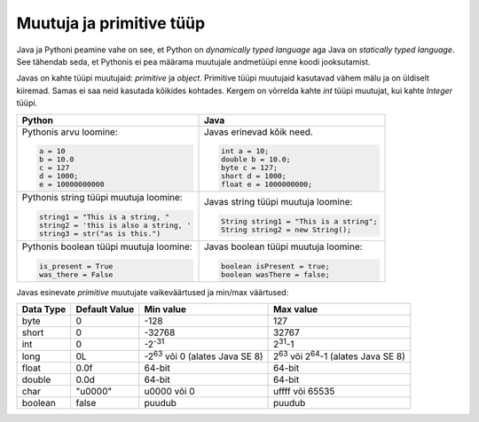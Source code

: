 Muutuja ja primitive tüüp
===========================

Java ja Pythoni peamine vahe on see, et Python on *dynamically typed language* aga Java on
*statically typed language*. See tähendab seda, et Pythonis ei pea määrama muutujale andmetüüpi
enne koodi jooksutamist.

Javas on kahte tüüpi muutujaid: *primitive* ja *object*. Primitive tüüpi muutujaid
kasutavad vähem mälu ja on üldiselt kiiremad. Samas ei saa neid kasutada kõikides kohtades.
Kergem on võrrelda kahte *int* tüüpi muutujat, kui kahte *Integer* tüüpi.

+-----------------------------------------+------------------------------------------+
| Python                                  | Java                                     |
+=========================================+==========================================+
| Pythonis arvu loomine:                  | Javas erinevad kõik need.                |
|                                         |                                          |
| .. code-block:: python                  | .. code-block:: java                     |
|                                         |                                          |
|     a = 10                              |     int a = 10;                          |
|     b = 10.0                            |     double b = 10.0;                     |
|     c = 127                             |     byte c = 127;                        |
|     d = 1000;                           |     short d = 1000;                      |
|     e = 10000000000                     |     float e = 1000000000;                |
|                                         |                                          |
+-----------------------------------------+------------------------------------------+
| Pythonis string tüüpi muutuja loomine:  | Javas string tüüpi muutuja loomine:      |
|                                         |                                          |
| .. code-block:: python                  | .. code-block:: java                     |
|                                         |                                          |
|     string1 = "This is a string, "      |     String string1 = "This is a string"; |
|     string2 = 'this is also a string, ' |     String string2 = new String();       |
|     string3 = str("as is this.")        |                                          |
|                                         |                                          |
+-----------------------------------------+------------------------------------------+
| Pythonis boolean tüüpi muutuja loomine: | Javas boolean tüüpi muutuja loomine:     |
|                                         |                                          |
| .. code-block:: python                  | .. code-block:: java                     |
|                                         |                                          |
|     is_present = True                   |     boolean isPresent = true;            |
|     was_there = False                   |     boolean wasThere = false;            |
|                                         |                                          |
+-----------------------------------------+------------------------------------------+


Javas esinevate *primitive* muutujate vaikeväärtused ja min/max väärtused:

+-----------+---------------+-----------------------------------------+--------------------------------------------------------+
| Data Type | Default Value | Min value                               | Max value                                              |
+===========+===============+=========================================+========================================================+
| byte      | 0             | -128                                    | 127                                                    |
+-----------+---------------+-----------------------------------------+--------------------------------------------------------+
| short     | 0             | -32768                                  | 32767                                                  |
+-----------+---------------+-----------------------------------------+--------------------------------------------------------+
| int       | 0             | -2\ :sup:`-31`                          | 2\ :sup:`31`-1                                         |
+-----------+---------------+-----------------------------------------+--------------------------------------------------------+
| long      | 0L            | -2\ :sup:`63`  või 0 (alates Java SE 8) | 2\ :sup:`63`   või  2\ :sup:`64`-1  (alates Java SE 8) |
+-----------+---------------+-----------------------------------------+--------------------------------------------------------+
| float     | 0.0f          | 64-bit                                  | 64-bit                                                 |
+-----------+---------------+-----------------------------------------+--------------------------------------------------------+
| double    | 0.0d          | 64-bit                                  | 64-bit                                                 |
+-----------+---------------+-----------------------------------------+--------------------------------------------------------+
| char      | "\u0000"      | \u0000 või 0                            | \uffff või 65535                                       |
+-----------+---------------+-----------------------------------------+--------------------------------------------------------+
| boolean   | false         | puudub                                  | puudub                                                 |
+-----------+---------------+-----------------------------------------+--------------------------------------------------------+



.. generated using "python3 table-generator.py pvs-java-variable.txt variable-and-primitive.rst"
